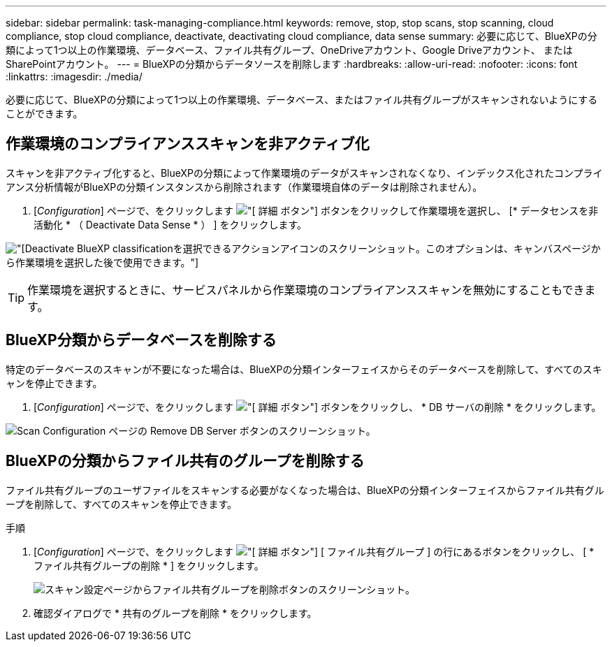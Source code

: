 ---
sidebar: sidebar 
permalink: task-managing-compliance.html 
keywords: remove, stop, stop scans, stop scanning, cloud compliance, stop cloud compliance, deactivate, deactivating cloud compliance, data sense 
summary: 必要に応じて、BlueXPの分類によって1つ以上の作業環境、データベース、ファイル共有グループ、OneDriveアカウント、Google Driveアカウント、 またはSharePointアカウント。 
---
= BlueXPの分類からデータソースを削除します
:hardbreaks:
:allow-uri-read: 
:nofooter: 
:icons: font
:linkattrs: 
:imagesdir: ./media/


[role="lead"]
必要に応じて、BlueXPの分類によって1つ以上の作業環境、データベース、またはファイル共有グループがスキャンされないようにすることができます。



== 作業環境のコンプライアンススキャンを非アクティブ化

スキャンを非アクティブ化すると、BlueXPの分類によって作業環境のデータがスキャンされなくなり、インデックス化されたコンプライアンス分析情報がBlueXPの分類インスタンスから削除されます（作業環境自体のデータは削除されません）。

. [_Configuration_] ページで、をクリックします image:screenshot_gallery_options.gif["[ 詳細 ] ボタン"] ボタンをクリックして作業環境を選択し、 [* データセンスを非活動化 * （ Deactivate Data Sense * ） ] をクリックします。


image:screenshot_deactivate_compliance_scan.png["[Deactivate BlueXP classification]を選択できるアクションアイコンのスクリーンショット。このオプションは、キャンバスページから作業環境を選択した後で使用できます。"]


TIP: 作業環境を選択するときに、サービスパネルから作業環境のコンプライアンススキャンを無効にすることもできます。



== BlueXP分類からデータベースを削除する

特定のデータベースのスキャンが不要になった場合は、BlueXPの分類インターフェイスからそのデータベースを削除して、すべてのスキャンを停止できます。

. [_Configuration_] ページで、をクリックします image:screenshot_gallery_options.gif["[ 詳細 ] ボタン"] ボタンをクリックし、 * DB サーバの削除 * をクリックします。


image:screenshot_compliance_remove_db.png["Scan Configuration ページの Remove DB Server ボタンのスクリーンショット。"]



== BlueXPの分類からファイル共有のグループを削除する

ファイル共有グループのユーザファイルをスキャンする必要がなくなった場合は、BlueXPの分類インターフェイスからファイル共有グループを削除して、すべてのスキャンを停止できます。

.手順
. [_Configuration_] ページで、をクリックします image:screenshot_gallery_options.gif["[ 詳細 ] ボタン"] [ ファイル共有グループ ] の行にあるボタンをクリックし、 [ * ファイル共有グループの削除 * ] をクリックします。
+
image:screenshot_compliance_remove_fileshare_group.png["スキャン設定ページからファイル共有グループを削除ボタンのスクリーンショット。"]

. 確認ダイアログで * 共有のグループを削除 * をクリックします。

